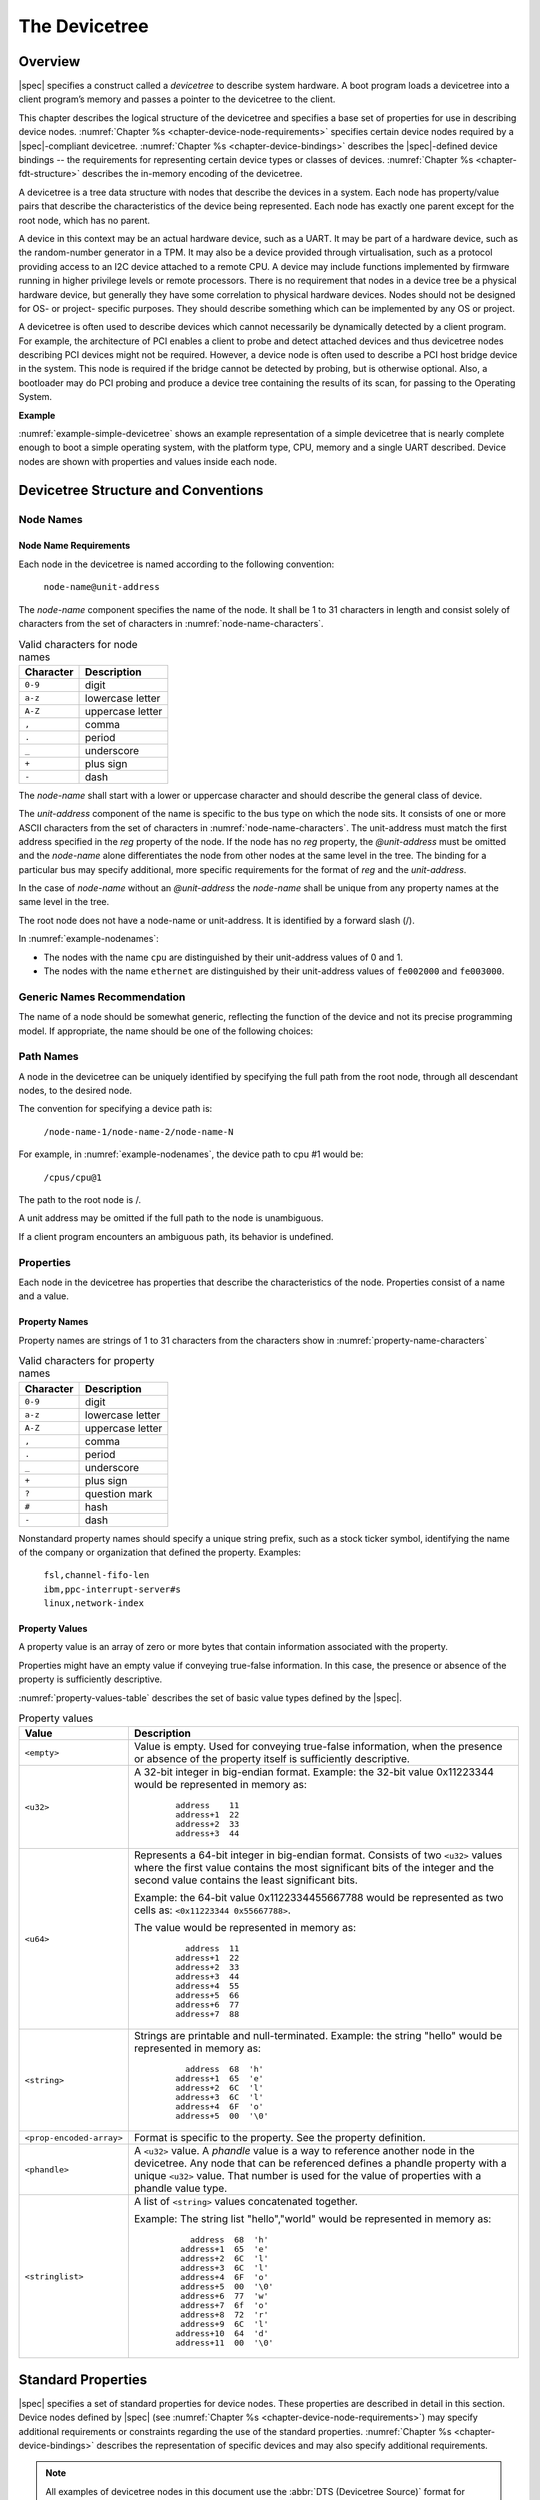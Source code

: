 .. SPDX-License-Identifier: Apache-2.0

.. _chapter-devicetree:

The Devicetree
==============

Overview
--------

|spec| specifies a construct called a *devicetree* to describe
system hardware. A boot program loads a devicetree into a client
program’s memory and passes a pointer to the devicetree to the client.

This chapter describes the logical structure of the devicetree and
specifies a base set of properties for use in describing device nodes.
:numref:`Chapter %s <chapter-device-node-requirements>` specifies certain device nodes
required by a |spec|-compliant
devicetree. :numref:`Chapter %s <chapter-device-bindings>` describes the
|spec|-defined device bindings -- the requirements for representing
certain device types or classes of devices.
:numref:`Chapter %s <chapter-fdt-structure>` describes the in-memory encoding of the devicetree.

A devicetree is a tree data structure with nodes that describe the
devices in a system. Each node has property/value pairs that describe
the characteristics of the device being represented. Each node has
exactly one parent except for the root node, which has no parent.

A device in this context may be an actual hardware device, such as a UART. It
may be part of a hardware device, such as the random-number generator in a TPM.
It may also be a device provided through virtualisation, such as a protocol
providing access to an I2C device attached to a remote CPU. A device may include
functions implemented by firmware running in higher privilege levels or remote
processors. There is no requirement that nodes in a device tree be a physical
hardware device, but generally they have some correlation to physical hardware
devices. Nodes should not be designed for OS- or project- specific purposes.
They should describe something which can be implemented by any OS or project.

A devicetree is often used to describe devices which cannot necessarily be
dynamically detected by a client program. For example, the architecture of PCI
enables a client to probe and detect attached devices and thus devicetree nodes
describing PCI devices might not be required. However, a device node is often
used to describe a PCI host bridge device in the system. This node is required if
the bridge cannot be detected by probing, but is otherwise optional. Also, a
bootloader may do PCI probing and produce a device tree containing the results
of its scan, for passing to the Operating System.

**Example**

:numref:`example-simple-devicetree` shows an example representation of a
simple devicetree that is nearly
complete enough to boot a simple operating system, with the platform
type, CPU, memory and a single UART described. Device nodes are shown
with properties and values inside each node.

.. _example-simple-devicetree:
.. digraph:: tree
   :caption: Devicetree Example

   rankdir = LR;
   ranksep = equally;
   size = "6,8"
   node [ shape="Mrecord"; width="3.5"; fontname = Courier; ];

   "/" [ label = "\N |
   model=\"fsl,mpc8572ds\"\l
   compatible=\"fsl,mpc8572ds\"\l
   #address-cells=\<1\>\l
   #size-cells=\<1\>\l"]

   "cpus" [ label="\N |
   #address-cells=\<1\>\l
   #size-cells=\<0\>\l"]

   "cpu@0" [ label="\N |
   device_type=\"cpu\"\l
   reg=\<0\>\l
   timebase-frequency=\<825000000\>\l
   clock-frequency=\<825000000\>\l"]

   "cpu@1" [ label="\N |
   device_type=\"cpu\"\l
   reg=\<1\>\l
   timebase-frequency=\<825000000\>\l
   clock-frequency=\<825000000\>\l"]

   "memory@0" [ label="\N |
   device_type=\"memory\"\l
   reg=\<0 0x20000000\>\l"]

   "uart@fe001000" [ label="\N |
   compatible=\"ns16550\"\l
   reg=\<0xfe001000 0x100\>\l"]

   "chosen" [ label="\N |
   bootargs=\"root=/dev/sda2\"\l"]

   "aliases" [ label="\N |
   serial0=\"/uart@fe001000\"\l"]

   "/":e    -> "cpus":w
   "cpus":e -> "cpu@0":w
   "cpus":e -> "cpu@1":w
   "/":e    -> "memory@0":w
   "/":e    -> "uart@fe001000":w
   "/":e    -> "chosen":w
   "/":e    -> "aliases":w

Devicetree Structure and Conventions
------------------------------------

.. _sect-node-names:

Node Names
~~~~~~~~~~

Node Name Requirements
^^^^^^^^^^^^^^^^^^^^^^

Each node in the devicetree is named according to the following
convention:

   ``node-name@unit-address``

The *node-name* component specifies the name of the node. It shall be 1
to 31 characters in length and consist solely of characters from the set
of characters in :numref:`node-name-characters`.

.. tabularcolumns:: | c p{8cm} |
.. _node-name-characters:
.. table:: Valid characters for node names

   ========= ================
   Character Description
   ========= ================
   ``0-9``   digit
   ``a-z``   lowercase letter
   ``A-Z``   uppercase letter
   ``,``     comma
   ``.``     period
   ``_``     underscore
   ``+``     plus sign
   ``-``     dash
   ========= ================

The *node-name* shall start with a lower or uppercase character and
should describe the general class of device.

The *unit-address* component of the name is specific to the bus type on
which the node sits. It consists of one or more ASCII characters from
the set of characters in :numref:`node-name-characters`. The
unit-address must match the first
address specified in the *reg* property of the node. If the node has no
*reg* property, the *@unit-address* must be omitted and the
*node-name* alone differentiates the node from other nodes at the same
level in the tree. The binding for a particular bus may specify
additional, more specific requirements for the format of *reg* and the
*unit-address*.

In the case of *node-name* without an *@unit-address* the *node-name* shall
be unique from any property names at the same level in the tree.

The root node does not have a node-name or unit-address. It is
identified by a forward slash (/).

.. _example-nodenames:
.. digraph:: tree
   :caption: Examples of Node Names

   rankdir = LR;
   ranksep = equally;
   size = "6,8"
   node [ shape="Mrecord"; width="2.5"; fontname = Courier; ];

   "/":e    -> "cpus":w
   "cpus":e -> "cpu@0":w
   "cpus":e -> "cpu@1":w
   "/":e    -> "memory@0":w
   "/":e    -> "uart@fe001000":w
   "/":e    -> "ethernet@fe002000":w
   "/":e    -> "ethernet@fe003000":w

In :numref:`example-nodenames`:

* The nodes with the name ``cpu`` are distinguished by their unit-address
  values of 0 and 1.
* The nodes with the name ``ethernet`` are distinguished by their
  unit-address values of ``fe002000`` and ``fe003000``.

Generic Names Recommendation
~~~~~~~~~~~~~~~~~~~~~~~~~~~~

The name of a node should be somewhat generic, reflecting the function
of the device and not its precise programming model. If appropriate, the
name should be one of the following choices:

.. FIXME should describe when each node name is appropriate

.. hlist::
   :columns: 3

   * adc
   * accelerometer
   * air-pollution-sensor
   * atm
   * audio-codec
   * audio-controller
   * backlight
   * bluetooth
   * bus
   * cache-controller
   * camera
   * can
   * charger
   * clock
   * clock-controller
   * co2-sensor
   * compact-flash
   * cpu
   * cpus
   * crypto
   * disk
   * display
   * dma-controller
   * dsi
   * dsp
   * eeprom
   * efuse
   * endpoint
   * ethernet
   * ethernet-phy
   * fdc
   * flash
   * gnss
   * gpio
   * gpu
   * gyrometer
   * hdmi
   * hwlock
   * i2c
   * i2c-mux
   * ide
   * interrupt-controller
   * iommu
   * isa
   * keyboard
   * key
   * keys
   * lcd-controller
   * led
   * leds
   * led-controller
   * light-sensor
   * lora
   * magnetometer
   * mailbox
   * mdio
   * memory
   * memory-controller
   * mmc
   * mmc-slot
   * mouse
   * nand-controller
   * nvram
   * oscillator
   * parallel
   * pc-card
   * pci
   * pcie
   * phy
   * pinctrl
   * pmic
   * pmu
   * port
   * ports
   * power-monitor
   * pwm
   * regulator
   * reset-controller
   * rng
   * rtc
   * sata
   * scsi
   * serial
   * sound
   * spi
   * spmi
   * sram-controller
   * ssi-controller
   * syscon
   * temperature-sensor
   * timer
   * touchscreen
   * tpm
   * ufshc
   * usb
   * usb-hub
   * usb-phy
   * vibrator
   * video-codec
   * vme
   * watchdog
   * wifi

Path Names
~~~~~~~~~~

A node in the devicetree can be uniquely identified by specifying the
full path from the root node, through all descendant nodes, to the
desired node.

The convention for specifying a device path is:

    ``/node-name-1/node-name-2/node-name-N``

For example, in :numref:`example-nodenames`, the device path to cpu #1 would be:

    ``/cpus/cpu@1``

The path to the root node is /.

A unit address may be omitted if the full path to the node is
unambiguous.

If a client program encounters an ambiguous path, its behavior is
undefined.

Properties
~~~~~~~~~~

Each node in the devicetree has properties that describe the
characteristics of the node. Properties consist of a name and a value.

Property Names
^^^^^^^^^^^^^^

Property names are strings of 1 to 31 characters from the characters show in
:numref:`property-name-characters`

.. tabularcolumns:: | c p{8cm} |
.. _property-name-characters:
.. table:: Valid characters for property names

   ========= ================
   Character Description
   ========= ================
   ``0-9``   digit
   ``a-z``   lowercase letter
   ``A-Z``   uppercase letter
   ``,``     comma
   ``.``     period
   ``_``     underscore
   ``+``     plus sign
   ``?``     question mark
   ``#``     hash
   ``-``     dash
   ========= ================

Nonstandard property names should specify a unique string prefix, such
as a stock ticker symbol, identifying the name of the company or
organization that defined the property. Examples:

   | ``fsl,channel-fifo-len``
   | ``ibm,ppc-interrupt-server#s``
   | ``linux,network-index``

.. _sect-property-values:

Property Values
^^^^^^^^^^^^^^^

A property value is an array of zero or more bytes that contain
information associated with the property.

Properties might have an empty value if conveying true-false
information. In this case, the presence or absence of the property is
sufficiently descriptive.

:numref:`property-values-table` describes the set of basic value types defined by the |spec|.

.. tabularcolumns:: | p{4cm} p{12cm} |
.. _property-values-table:
.. table:: Property values
   :class: longtable

   ======================== ==================================================================
   Value                    Description
   ======================== ==================================================================
   ``<empty>``              Value is empty. Used for conveying true-false information, when
                            the presence or absence of the property itself is sufficiently
                            descriptive.
   ``<u32>``                A 32-bit integer in big-endian format. Example: the 32-bit value
                            0x11223344 would be represented in memory as:

                               ::

                                  address    11
                                  address+1  22
                                  address+2  33
                                  address+3  44
   ``<u64>``                Represents a 64-bit integer in big-endian format. Consists of
                            two ``<u32>`` values where the first value contains the most
                            significant bits of the integer and the second value contains
                            the least significant bits.

                            Example: the 64-bit value 0x1122334455667788 would be
                            represented as two cells as: ``<0x11223344 0x55667788>``.

                            The value would be represented in memory as:

                               ::

                                    address  11
                                  address+1  22
                                  address+2  33
                                  address+3  44
                                  address+4  55
                                  address+5  66
                                  address+6  77
                                  address+7  88
   ``<string>``             Strings are printable and null-terminated. Example: the string
                            "hello" would be represented in memory as:

                               ::

                                    address  68  'h'
                                  address+1  65  'e'
                                  address+2  6C  'l'
                                  address+3  6C  'l'
                                  address+4  6F  'o'
                                  address+5  00  '\0'
   ``<prop-encoded-array>`` Format is specific to the property. See the property definition.
   ``<phandle>``            A ``<u32>`` value. A *phandle* value is a way to reference another
                            node in the devicetree. Any node that can be referenced defines
                            a phandle property with a unique ``<u32>`` value. That number
                            is used for the value of properties with a phandle value
                            type.
   ``<stringlist>``         A list of ``<string>`` values concatenated together.

                            Example: The string list "hello","world" would be represented in
                            memory as:

                               ::

                                      address  68  'h'
                                    address+1  65  'e'
                                    address+2  6C  'l'
                                    address+3  6C  'l'
                                    address+4  6F  'o'
                                    address+5  00  '\0'
                                    address+6  77  'w'
                                    address+7  6f  'o'
                                    address+8  72  'r'
                                    address+9  6C  'l'
                                   address+10  64  'd'
                                   address+11  00  '\0'
   ======================== ==================================================================

.. _sect-standard-properties:

Standard Properties
-------------------

|spec| specifies a set of standard properties for device nodes. These
properties are described in detail in this section.
Device nodes defined by |spec|
(see :numref:`Chapter %s <chapter-device-node-requirements>`) may specify
additional requirements or constraints regarding the use of the standard
properties.
:numref:`Chapter %s <chapter-device-bindings>` describes the representation
of specific devices and may also specify additional requirements.

.. note:: All examples of devicetree nodes in this document use the
   :abbr:`DTS (Devicetree Source)` format for specifying nodes and properties.


.. _sect-standard-properties-compatible:

compatible
~~~~~~~~~~

Property name: ``compatible``

Value type: ``<stringlist>``

Description:

   The *compatible* property value consists of one or more strings that
   define the specific programming model for the device. This list of
   strings should be used by a client program for device driver selection.
   The property value consists of a concatenated list of null terminated
   strings, from most specific to most general. They allow a device to
   express its compatibility with a family of similar devices, potentially
   allowing a single device driver to match against several devices.

   The recommended format is ``"manufacturer,model"``, where
   ``manufacturer`` is a string describing the name of the manufacturer
   (such as a stock ticker symbol), and ``model`` specifies the model
   number.

   The compatible string should consist only of lowercase letters, digits and
   dashes, and should start with a letter. A single comma is typically only
   used following a vendor prefix. Underscores should not be used.

Example:

   ``compatible = "fsl,mpc8641", "ns16550";``

   In this example, an operating system would first try to locate a device
   driver that supported fsl,mpc8641. If a driver was not found, it
   would then try to locate a driver that supported the more general
   ns16550 device type.

model
~~~~~

Property name: ``model``

Value type: ``<string>``

Description:

   The model property value is a ``<string>`` that specifies the manufacturer’s
   model number of the device.

   The recommended format is: ``"manufacturer,model"``, where
   ``manufacturer`` is a string describing the name of the manufacturer
   (such as a stock ticker symbol), and model specifies the model number.

Example:

   ``model = "fsl,MPC8349EMITX";``

.. _sect-standard-properties-phandle:

phandle
~~~~~~~

Property name: ``phandle``

Value type: ``<u32>``

Description:

   The *phandle* property specifies a numerical identifier for a node that
   is unique within the devicetree. The *phandle* property value is used
   by other nodes that need to refer to the node associated with the
   property.

Example:

   See the following devicetree excerpt:

   .. code-block:: dts

      pic@10000000 {
         phandle = <1>;
         interrupt-controller;
         reg = <0x10000000 0x100>;
      };

   A *phandle* value of 1 is defined. Another device node could reference
   the pic node with a phandle value of 1:

   .. code-block:: dts

      another-device-node {
        interrupt-parent = <1>;
      };

.. note:: Older versions of devicetrees may be encountered that contain a
   deprecated form of this property called ``linux,phandle``. For
   compatibility, a client program might want to support ``linux,phandle``
   if a ``phandle`` property is not present. The meaning and use of the two
   properties is identical.

.. note:: Most devicetrees in :abbr:`DTS (Device Tree Syntax)` (see Appendix A) will not
   contain explicit phandle properties. The DTC tool automatically inserts
   the ``phandle`` properties when the DTS is compiled into the binary DTB
   format.

status
~~~~~~

Property name: ``status``

Value type: ``<string>``

Description:

   The ``status`` property indicates the operational status of a device.  The
   lack of a ``status`` property should be treated as if the property existed
   with the value of ``"okay"``.
   Valid values are listed and defined in :numref:`table-prop-status-values`.

.. tabularcolumns:: | l J |
.. _table-prop-status-values:
.. table:: Values for status property

   ============== ==============================================================
   Value          Description
   ============== ==============================================================
   ``"okay"``     Indicates the device is operational.
   -------------- --------------------------------------------------------------
   ``"disabled"`` Indicates that the device is not presently operational, but it
                  might become operational in the future (for example, something
                  is not plugged in, or switched off).

                  Refer to the device binding for details on what disabled means
                  for a given device.
   -------------- --------------------------------------------------------------
   ``"reserved"`` Indicates that the device is operational, but should not be
                  used. Typically this is used for devices that are controlled
                  by another software component, such as platform firmware.
   -------------- --------------------------------------------------------------
   ``"fail"``     Indicates that the device is not operational. A serious error
                  was detected in the device, and it is unlikely to become
                  operational without repair.
   -------------- --------------------------------------------------------------
   ``"fail-sss"`` Indicates that the device is not operational. A serious error
                  was detected in the device and it is unlikely to become
                  operational without repair. The *sss* portion of the value is
                  specific to the device and indicates the error condition
                  detected.
   ============== ==============================================================

#address-cells and #size-cells
~~~~~~~~~~~~~~~~~~~~~~~~~~~~~~

Property name: ``#address-cells``, ``#size-cells``

Value type: ``<u32>``

Description:

   The *#address-cells* and *#size-cells* properties may be used in any
   device node that has children in the devicetree hierarchy and describes
   how child device nodes should be addressed. The *#address-cells*
   property defines the number of ``<u32>`` cells used to encode the address
   field in a child node's *reg* property. The *#size-cells* property
   defines the number of ``<u32>`` cells used to encode the size field in a
   child node’s *reg* property.

   The *#address-cells* and *#size-cells* properties are not inherited from
   ancestors in the devicetree. They shall be explicitly defined.

   A |spec|-compliant boot program shall supply *#address-cells* and
   *#size-cells* on all nodes that have children.

   If missing, a client program should assume a default value of 2 for
   *#address-cells*, and a value of 1 for *#size-cells*.

Example:

   See the following devicetree excerpt:

   .. code-block:: dts

      soc {
         #address-cells = <1>;
         #size-cells = <1>;

         serial@4600 {
            compatible = "ns16550";
            reg = <0x4600 0x100>;
            clock-frequency = <0>;
            interrupts = <0xA 0x8>;
            interrupt-parent = <&ipic>;
         };
      };

   In this example, the *#address-cells* and *#size-cells* properties of the ``soc`` node
   are both set to 1. This setting specifies that one cell is required to
   represent an address and one cell is required to represent the size of
   nodes that are children of this node.

   The serial device *reg* property necessarily follows this specification
   set in the parent (``soc``) node—the address is represented by a single cell
   (0x4600), and the size is represented by a single cell (0x100).

reg
~~~

Property name: ``reg``

Property value: ``<prop-encoded-array>`` encoded as an arbitrary number of (*address*, *length*) pairs.

Description:

   The *reg* property describes the address of the device’s resources
   within the address space defined by its parent bus. Most commonly this
   means the offsets and lengths of memory-mapped IO register blocks, but
   may have a different meaning on some bus types. Addresses in the address
   space defined by the root node are CPU real addresses.

   The value is a *<prop-encoded-array>*, composed of an arbitrary number
   of pairs of address and length, *<address length>*. The number of
   *<u32>* cells required to specify the address and length are
   bus-specific and are specified by the *#address-cells* and *#size-cells*
   properties in the parent of the device node. If the parent node
   specifies a value of 0 for *#size-cells*, the length field in the value
   of *reg* shall be omitted.

Example:

   Suppose a device within a system-on-a-chip had two blocks of registers, a
   32-byte block at offset 0x3000 in the SOC and a 256-byte block at offset
   0xFE00. The *reg* property would be encoded as follows (assuming
   *#address-cells* and *#size-cells* values of 1):

      ``reg = <0x3000 0x20 0xFE00 0x100>;``

.. _sect-standard-properties-virtual-reg:

virtual-reg
~~~~~~~~~~~

Property name: ``virtual-reg``

Value type: ``<u32>``

Description:

   The *virtual-reg* property specifies an effective address that maps to
   the first physical address specified in the *reg* property of the device
   node. This property enables boot programs to provide client programs
   with virtual-to-physical mappings that have been set up.

.. _sect-standard-properties-ranges:

ranges
~~~~~~

Property name: ``ranges``

Value type: ``<empty>`` or ``<prop-encoded-array>`` encoded as an arbitrary number of
(*child-bus-address*, *parent-bus-address*, *length*) triplets.

Description:

   The *ranges* property provides a means of defining a mapping or
   translation between the address space of the bus (the child address
   space) and the address space of the bus node’s parent (the parent
   address space).

   The format of the value of the *ranges* property is an arbitrary number
   of triplets of (*child-bus-address*, *parent-bus-address*, *length*)

   * The *child-bus-address* is a physical address within the child bus'
     address space. The number of cells to represent the address is bus
     dependent and can be determined from the *#address-cells* of this node
     (the node in which the *ranges* property appears).
   * The *parent-bus-address* is a physical address within the parent bus'
     address space. The number of cells to represent the parent address is
     bus dependent and can be determined from the *#address-cells* property
     of the node that defines the parent’s address space.
   * The *length* specifies the size of the range in the child’s address space. The number
     of cells to represent the size can be determined from the *#size-cells*
     of this node (the node in which the *ranges* property appears).

   If the property is defined with an ``<empty>`` value, it specifies that the
   parent and child address space is identical, and no address translation
   is required.

   If the property is not present in a bus node, it is assumed that no
   mapping exists between children of the node and the parent address
   space.

Address Translation Example:

   .. code-block:: dts

       soc {
          compatible = "simple-bus";
          #address-cells = <1>;
          #size-cells = <1>;
          ranges = <0x0 0xe0000000 0x00100000>;

          serial@4600 {
             device_type = "serial";
             compatible = "ns16550";
             reg = <0x4600 0x100>;
             clock-frequency = <0>;
             interrupts = <0xA 0x8>;
             interrupt-parent = <&ipic>;
          };
       };

   The ``soc`` node specifies a *ranges* property of

      ``<0x0 0xe0000000 0x00100000>;``

   This property value specifies that for a 1024 KB range of address space,
   a child node addressed at physical 0x0 maps to a parent address of
   physical 0xe0000000. With this mapping, the ``serial`` device node can
   be addressed by a load or store at address 0xe0004600, an offset of
   0x4600 (specified in *reg*) plus the 0xe0000000 mapping specified in
   *ranges*.

dma-ranges
~~~~~~~~~~

Property name: ``dma-ranges``

Value type: ``<empty>`` or ``<prop-encoded-array>`` encoded as an arbitrary number of
(*child-bus-address*, *parent-bus-address*, *length*) triplets.

Description:

   The *dma-ranges* property is used to describe the direct memory access
   (DMA) structure of a memory-mapped bus whose devicetree parent can be
   accessed from DMA operations originating from the bus. It provides a
   means of defining a mapping or translation between the physical address
   space of the bus and the physical address space of the parent of the
   bus.

   The format of the value of the *dma-ranges* property is an arbitrary
   number of triplets of (*child-bus-address*, *parent-bus-address*,
   *length*). Each triplet specified describes a contiguous DMA address
   range.

   * The *child-bus-address* is a physical address within the child bus'
     address space. The number of cells to represent the address depends
     on the bus and can be determined from the *#address-cells* of this
     node (the node in which the *dma-ranges* property appears).
   * The *parent-bus-address* is a physical address within the parent bus'
     address space. The number of cells to represent the parent address is
     bus dependent and can be determined from the *#address-cells*
     property of the node that defines the parent’s address space.
   * The *length* specifies the size of the range in the child’s address
     space. The number of cells to represent the size can be determined
     from the *#size-cells* of this node (the node in which the dma-ranges
     property appears).

dma-coherent
~~~~~~~~~~~~

Property name: ``dma-coherent``

Value type: ``<empty>``

Description:
   For architectures which are by default non-coherent for I/O, the
   *dma-coherent* property is used to indicate a device is capable of
   coherent DMA operations. Some architectures have coherent DMA by default
   and this property is not applicable.

dma-noncoherent
~~~~~~~~~~~~

Property name: ``dma-noncoherent``

Value type: ``<empty>``

Description:
   For architectures which are by default coherent for I/O, the
   *dma-noncoherent* property is used to indicate a device is not capable of
   coherent DMA operations. Some architectures have non-coherent DMA by
   default and this property is not applicable.

name (deprecated)
~~~~~~~~~~~~~~~~~

Property name: ``name``

Value type: ``<string>``

Description:

   The *name* property is a string specifying the name of the node. This
   property is deprecated, and its use is not recommended. However, it
   might be used in older non-|spec|-compliant devicetrees. Operating
   system should determine a node’s name based on the *node-name* component of
   the node name (see :numref:`sect-node-names`).

device_type (deprecated)
~~~~~~~~~~~~~~~~~~~~~~~~

Property name: ``device_type``

Value type: ``<string>``

Description:

   The *device\_type* property was used in IEEE 1275 to describe the
   device’s FCode programming model. Because |spec| does not have FCode, new
   use of the property is deprecated, and it should be included only on ``cpu``
   and ``memory`` nodes for compatibility with IEEE 1275–derived devicetrees.

.. _sect-interrupts:

Interrupts and Interrupt Mapping
--------------------------------

|spec| adopts the interrupt tree model of representing interrupts
specified in *Open Firmware Recommended Practice: Interrupt Mapping,
Version 0.9* [b7]_. Within the devicetree a logical interrupt tree exists
that represents the hierarchy and routing of interrupts in the platform
hardware. While generically referred to as an interrupt tree it is more
technically a directed acyclic graph.

The physical wiring of an interrupt source to an interrupt controller is
represented in the devicetree with the *interrupt-parent* property.
Nodes that represent interrupt-generating devices contain an
*interrupt-parent* property which has a *phandle* value that points to
the device to which the device’s interrupts are routed, typically an
interrupt controller. If an interrupt-generating device does not have an
*interrupt-parent* property, its interrupt parent is assumed to be its
devicetree parent.

Each interrupt generating device contains an *interrupts* property with
a value describing one or more interrupt sources for that device. Each
source is represented with information called an *interrupt specifier*.
The format and meaning of an *interrupt specifier* is interrupt domain
specific, i.e., it is dependent on properties on the node at the root of
its interrupt domain. The *#interrupt-cells* property is used by the
root of an interrupt domain to define the number of ``<u32>`` values
needed to encode an interrupt specifier. For example, for an Open PIC
interrupt controller, an interrupt-specifer takes two 32-bit values and
consists of an interrupt number and level/sense information for the
interrupt.

An interrupt domain is the context in which an interrupt specifier is
interpreted. The root of the domain is either (1) an interrupt
controller or (2) an interrupt nexus.

#. An *interrupt controller* is a physical device and will need a driver
   to handle interrupts routed through it. It may also cascade into
   another interrupt domain. An interrupt controller is specified by the
   presence of an *interrupt-controller* property on that node in the
   devicetree.

#. An *interrupt nexus* defines a translation between one interrupt
   domain and another. The translation is based on both domain-specific
   and bus-specific information. This translation between domains is
   performed with the *interrupt-map* property. For example, a PCI
   controller device node could be an interrupt nexus that defines a
   translation from the PCI interrupt namespace (INTA, INTB, etc.) to an
   interrupt controller with Interrupt Request (IRQ) numbers.

The root of the interrupt tree is determined when traversal of the
interrupt tree reaches an interrupt controller node without an
*interrupts* property and thus no explicit interrupt parent.

See :numref:`example-interrupt-tree` for an example of a graphical
representation of a devicetree with interrupt parent relationships shown. It
shows both the natural structure of the devicetree as well as where each node
sits in the logical interrupt tree.

.. _example-interrupt-tree:
.. digraph:: tree
   :caption: Example of the interrupt tree

   rankdir = LR
   ranksep = "1.5"
   size = "6,8"
   edge [ dir="none" ]
   node [ shape="Mrecord" width="2.5" ]

   subgraph cluster_devices {
      label = "Devicetree"
      graph [ style = dotted ]
      "soc" [ ]
      "device1" [ label = "device1 | interrupt-parent=\<&open-pic\>" ]
      "device2" [ label = "device2 | interrupt-parent=\<&gpioctrl\>" ]
      "pci-host" [ label = "pci-host | interrupt-parent=\<&open-pic\>" ]
      "slot0" [ label = "slot0 | interrupt-parent=\<&pci-host\>" ]
      "slot1" [ label = "slot1 | interrupt-parent=\<&pci-host\>" ]
      "simple-bus" [ label = "simple-bus" ]
      "gpioctrl" [ label = "gpioctrl | interrupt-parent=\<&open-pic\>" ]
      "device3" [ label = "device3 | interrupt-parent=\<&gpioctrl\>" ]

      edge [dir=back color=blue]
      "soc":e -> "device1":w
      "soc":e -> "device2":w
      "soc":e -> "open-pic":w
      "soc":e -> "pci-host":w
      "soc":e -> "simple-bus":w
      "pci-host":e -> "slot0":w
      "pci-host":e -> "slot1":w
      "simple-bus":e -> "gpioctrl":w
      "simple-bus":e -> "device3":w
   }

   subgraph cluster_interrupts {
      label = "Interrupt tree"
      graph [ style = dotted ]

      "i-open-pic" [ label = "open-pic | Root of Interrupt tree" ]
      "i-pci-host" [ label = "pci-host | Nexus Node" ]
      "i-gpioctrl" [ label = "gpioctrl | Nexus Node" ]
      "i-device1" [ label = "device1" ]
      "i-device2" [ label = "device2" ]
      "i-device3" [ label = "device3" ]
      "i-slot0" [ label = "slot0" ]
      "i-slot1" [ label = "slot1" ]

      edge [dir=back color=green]
      "i-open-pic":e -> "i-device1":w
      "i-open-pic":e -> "i-pci-host":w
      "i-open-pic":e -> "i-gpioctrl":w
      "i-pci-host":e -> "i-slot0":w
      "i-pci-host":e -> "i-slot1":w
      "i-gpioctrl":e -> "i-device2":w
      "i-gpioctrl":e -> "i-device3":w
   }

   subgraph {
      edge [color=red, style=dotted, constraint=false]
      "open-pic" -> "i-open-pic"
      "gpioctrl":w -> "i-gpioctrl"
      "pci-host" -> "i-pci-host"
      "slot0":e -> "i-slot0":e
      "slot1":e -> "i-slot1":e
      "device2":e -> "i-device2":w
      "device3":e -> "i-device3":e
   }

In the example shown in :numref:`example-interrupt-tree`:

* The ``open-pic`` interrupt controller is the root of the interrupt tree.
* The interrupt tree root has three children—devices that route their
  interrupts directly to the ``open-pic``

  * device1
  * PCI host controller
  * GPIO Controller

* Three interrupt domains exist; one rooted at the ``open-pic`` node,
  one at the ``PCI host bridge`` node, and one at the
  ``GPIO Controller`` node.
* There are two nexus nodes; one at the ``PCI host bridge`` and one at
  the ``GPIO controller``.

Properties for Interrupt Generating Devices
~~~~~~~~~~~~~~~~~~~~~~~~~~~~~~~~~~~~~~~~~~~

interrupts
^^^^^^^^^^

Property: ``interrupts``

Value type: ``<prop-encoded-array>`` encoded as arbitrary number of
interrupt specifiers

Description:

   The *interrupts* property of a device node defines the interrupt or
   interrupts that are generated by the device. The value of the
   *interrupts* property consists of an arbitrary number of interrupt
   specifiers. The format of an interrupt specifier is defined by the
   binding of the interrupt domain root.

   *interrupts* is overridden by the *interrupts-extended*
   property and normally only one or the other should be used.

Example:

   A common definition of an interrupt specifier in an open PIC–compatible
   interrupt domain consists of two cells; an interrupt number and
   level/sense information. See the following example, which defines a
   single interrupt specifier, with an interrupt number of 0xA and
   level/sense encoding of 8.

      ``interrupts = <0xA 8>;``

interrupt-parent
^^^^^^^^^^^^^^^^

Property: ``interrupt-parent``

Value type: ``<phandle>``

Description:

   Because the hierarchy of the nodes in the interrupt tree might not match
   the devicetree, the *interrupt-parent* property is available to make
   the definition of an interrupt parent explicit. The value is the phandle
   to the interrupt parent. If this property is missing from a device, its
   interrupt parent is assumed to be its devicetree parent.

interrupts-extended
^^^^^^^^^^^^^^^^^^^

Property: ``interrupts-extended``

Value type: ``<phandle> <prop-encoded-array>``

Description:

   The *interrupts-extended* property lists the interrupt(s) generated by a
   device.
   *interrupts-extended* should be used instead of *interrupts* when a device
   is connected to multiple interrupt controllers as it encodes a parent phandle
   with each interrupt specifier.

Example:

   This example shows how a device with two interrupt outputs connected to two
   separate interrupt controllers would describe the connection using an
   *interrupts-extended* property.
   ``pic`` is an interrupt controller with an *#interrupt-cells* specifier
   of 2, while ``gic`` is an interrupt controller with an *#interrupts-cells*
   specifier of 1.

      ``interrupts-extended = <&pic 0xA 8>, <&gic 0xda>;``


The *interrupts* and *interrupts-extended* properties are mutually exclusive.
A device node should use one or the other, but not both.
Using both is only permissible when required for compatibility with software
that does not understand *interrupts-extended*.
If both *interrupts-extended* and *interrupts* are present then
*interrupts-extended* takes precedence.

Properties for Interrupt Controllers
~~~~~~~~~~~~~~~~~~~~~~~~~~~~~~~~~~~~

#interrupt-cells
^^^^^^^^^^^^^^^^

Property: ``#interrupt-cells``

Value type: ``<u32>``

Description:

   The *#interrupt-cells* property defines the number of cells required to
   encode an interrupt specifier for an interrupt domain.

interrupt-controller
^^^^^^^^^^^^^^^^^^^^

Property: ``interrupt-controller``

Value type: ``<empty>``

Description:

   The presence of an *interrupt-controller* property defines a node as an
   interrupt controller node.

Interrupt Nexus Properties
~~~~~~~~~~~~~~~~~~~~~~~~~~

An interrupt nexus node shall have an *#interrupt-cells* property.

interrupt-map
^^^^^^^^^^^^^

Property: ``interrupt-map``

Value type: ``<prop-encoded-array>`` encoded as an arbitrary number of
interrupt mapping entries.

Description:

   An *interrupt-map* is a property on a nexus node that bridges one
   interrupt domain with a set of parent interrupt domains and specifies
   how interrupt specifiers in the child domain are mapped to their
   respective parent domains.

   The interrupt map is a table where each row is a mapping entry
   consisting of five components: *child unit address*, *child interrupt
   specifier*, *interrupt-parent*, *parent unit address*, *parent interrupt
   specifier*.

   child unit address
       The unit address of the child node being mapped. The number of
       32-bit cells required to specify this is described by the
       *#address-cells* property of the bus node on which the child is
       located.

   child interrupt specifier
       The interrupt specifier of the child node being mapped. The number
       of 32-bit cells required to specify this component is described by
       the *#interrupt-cells* property of this node—the nexus node
       containing the *interrupt-map* property.

   interrupt-parent
       A single *<phandle>* value that points to the interrupt parent to
       which the child domain is being mapped.

   parent unit address
       The unit address in the domain of the interrupt parent. The number
       of 32-bit cells required to specify this address is described by the
       *#address-cells* property of the node pointed to by the
       interrupt-parent field.

   parent interrupt specifier
       The interrupt specifier in the parent domain. The number of 32-bit
       cells required to specify this component is described by the
       *#interrupt-cells* property of the node pointed to by the
       interrupt-parent field.

   Lookups are performed on the interrupt mapping table by matching a
   unit-address/interrupt specifier pair against the child components in
   the interrupt-map. Because some fields in the unit interrupt specifier
   may not be relevant, a mask is applied before the lookup is done. This
   mask is defined in the *interrupt-map-mask* property
   (see :numref:`sect-interrupt-map-mask`).

   .. note:: Both the child node and the interrupt parent node are required to
      have *#address-cells* and *#interrupt-cells* properties defined. If a
      unit address component is not required, *#address-cells* shall be
      explicitly defined to be zero.

.. _sect-interrupt-map-mask:

interrupt-map-mask
^^^^^^^^^^^^^^^^^^

Property: ``interrupt-map-mask``

Value type: ``<prop-encoded-array>`` encoded as a bit mask

Description:

   An *interrupt-map-mask* property is specified for a nexus node in the
   interrupt tree. This property specifies a mask that is ANDed with the
   incoming unit interrupt specifier being looked up in the table specified
   in the *interrupt-map* property.

#interrupt-cells
^^^^^^^^^^^^^^^^

Property: ``#interrupt-cells``

Value type: ``<u32>``

Description:

   The *#interrupt-cells* property defines the number of cells required to
   encode an interrupt specifier for an interrupt domain.

Interrupt Mapping Example
~~~~~~~~~~~~~~~~~~~~~~~~~

The following shows the representation of a fragment of a devicetree with
a PCI bus controller and a sample interrupt map for describing the
interrupt routing for two PCI slots (IDSEL 0x11,0x12). The INTA, INTB,
INTC, and INTD pins for slots 1 and 2 are wired to the Open PIC
interrupt controller.

.. _example-interrupt-mapping:

.. code-block:: dts

   soc {
      compatible = "simple-bus";
      #address-cells = <1>;
      #size-cells = <1>;

      open-pic {
         clock-frequency = <0>;
         interrupt-controller;
         #address-cells = <0>;
         #interrupt-cells = <2>;
      };

      pci {
         #interrupt-cells = <1>;
         #size-cells = <2>;
         #address-cells = <3>;
         interrupt-map-mask = <0xf800 0 0 7>;
         interrupt-map = <
            /* IDSEL 0x11 - PCI slot 1 */
            0x8800 0 0 1 &open-pic 2 1 /* INTA */
            0x8800 0 0 2 &open-pic 3 1 /* INTB */
            0x8800 0 0 3 &open-pic 4 1 /* INTC */
            0x8800 0 0 4 &open-pic 1 1 /* INTD */
            /* IDSEL 0x12 - PCI slot 2 */
            0x9000 0 0 1 &open-pic 3 1 /* INTA */
            0x9000 0 0 2 &open-pic 4 1 /* INTB */
            0x9000 0 0 3 &open-pic 1 1 /* INTC */
            0x9000 0 0 4 &open-pic 2 1 /* INTD */
         >;
      };
   };

One Open PIC interrupt controller is represented and is identified as an
interrupt controller with an *interrupt-controller* property.

Each row in the interrupt-map table consists of five parts: a child unit
address and interrupt specifier, which is mapped to an *interrupt-parent*
node with a specified parent unit address and interrupt specifier.

* For example, the first row of the interrupt-map table specifies the
  mapping for INTA of slot 1. The components of that row are shown here

  | child unit address: ``0x8800 0 0``
  | child interrupt specifier: ``1``
  | interrupt parent: ``&open-pic``
  | parent unit address: (empty because ``#address-cells = <0>`` in the
    open-pic node)
  | parent interrupt specifier: ``2 1``

  * The child unit address is ``<0x8800 0 0>``. This value is encoded
    with three 32-bit cells, which is determined by the value of the
    *#address-cells* property (value of 3) of the PCI controller. The
    three cells represent the PCI address as described by the binding for
    the PCI bus.

    * The encoding includes the bus number (0x0 << 16), device number
      (0x11 << 11), and function number (0x0 << 8).

  * The child interrupt specifier is ``<1>``, which specifies INTA as
    described by the PCI binding. This takes one 32-bit cell as specified
    by the *#interrupt-cells* property (value of 1) of the PCI
    controller, which is the child interrupt domain.

  * The interrupt parent is specified by a phandle which points to the
    interrupt parent of the slot, the Open PIC interrupt controller.

  * The parent has no unit address because the parent interrupt domain
    (the open-pic node) has an *#address-cells* value of ``<0>``.

  * The parent interrupt specifier is ``<2 1>``. The number of cells to
    represent the interrupt specifier (two cells) is determined by the
    *#interrupt-cells* property on the interrupt parent, the open-pic
    node.

    * The value ``<2 1>`` is a value specified by the device binding for
      the Open PIC interrupt controller
      (see :numref:`sect-bindings-simple-bus`).
      The value ``<2>`` specifies the
      physical interrupt source number on the interrupt controller to
      which INTA is wired. The value ``<1>`` specifies the level/sense
      encoding.

In this example, the interrupt-map-mask property has a value of ``<0xf800
0 0 7>``. This mask is applied to a child unit interrupt specifier before
performing a lookup in the *interrupt-map* table.

To perform a lookup of the open-pic interrupt source number for INTB for
IDSEL 0x12 (slot 2), function 0x3, the following steps would be
performed:

*  The child unit address and interrupt specifier form the value
   ``<0x9300 0 0 2>``.

   *  The encoding of the address includes the bus number (0x0 << 16),
      device number (0x12 << 11), and function number (0x3 << 8).

   *  The interrupt specifier is 2, which is the encoding for INTB as
      per the PCI binding.

*  The interrupt-map-mask value ``<0xf800 0 0 7>`` is applied, giving a
   result of ``<0x9000 0 0 2>``.

*  That result is looked up in the *interrupt-map* table, which maps to
   the parent interrupt specifier ``<4 1>``.

.. _sect-nexus:

Nexus Nodes and Specifier Mapping
---------------------------------

Nexus Node Properties
~~~~~~~~~~~~~~~~~~~~~

A nexus node shall have a *#<specifier>-cells* property, where <specifier> is
some specifier space such as 'gpio', 'clock', 'reset', etc.

<specifier>-map
^^^^^^^^^^^^^^^

Property: ``<specifier>-map``

Value type: ``<prop-encoded-array>`` encoded as an arbitrary number of
specifier mapping entries.

Description:

   A *<specifier>-map* is a property in a nexus node that bridges one
   specifier domain with a set of parent specifier domains and describes
   how specifiers in the child domain are mapped to their respective parent
   domains.

   The map is a table where each row is a mapping entry
   consisting of three components: *child specifier*, *specifier parent*, and
   *parent specifier*.

   child specifier
       The specifier of the child node being mapped. The number
       of 32-bit cells required to specify this component is described by
       the *#<specifier>-cells* property of this node—the nexus node
       containing the *<specifier>-map* property.

   specifier parent
       A single *<phandle>* value that points to the specifier parent to
       which the child domain is being mapped.

   parent specifier
       The specifier in the parent domain. The number of 32-bit
       cells required to specify this component is described by the
       *#<specifier>-cells* property of the specifier parent node.

   Lookups are performed on the mapping table by matching a specifier against
   the child specifier in the map. Because some fields in the specifier may
   not be relevant or need to be modified, a mask is applied before the lookup
   is done. This mask is defined in the *<specifier>-map-mask* property
   (see :numref:`sect-specifier-map-mask`).

   Similarly, when the specifier is mapped, some fields in the unit specifier
   may need to be kept unmodified and passed through from the child node to the
   parent node. In this case, a *<specifier>-map-pass-thru* property
   (see :numref:`sect-specifier-map-pass-thru`) may be specified to apply
   a mask to the child specifier and copy any bits that match to the parent
   unit specifier.

.. _sect-specifier-map-mask:

<specifier>-map-mask
^^^^^^^^^^^^^^^^^^^^

Property: ``<specifier>-map-mask``

Value type: ``<prop-encoded-array>`` encoded as a bit mask

Description:

   A *<specifier>-map-mask* property may be specified for a nexus node.
   This property specifies a mask that is ANDed with the child unit
   specifier being looked up in the table specified in the *<specifier>-map*
   property. If this property is not specified, the mask is assumed to be
   a mask with all bits set.

.. _sect-specifier-map-pass-thru:

<specifier>-map-pass-thru
^^^^^^^^^^^^^^^^^^^^^^^^^

Property: ``<specifier>-map-pass-thru``

Value type: ``<prop-encoded-array>`` encoded as a bit mask

Description:

   A *<specifier>-map-pass-thru* property may be specified for a nexus node.
   This property specifies a mask that is applied to the child unit
   specifier being looked up in the table specified in the *<specifier>-map*
   property. Any matching bits in the child unit specifier are copied over
   to the parent specifier. If this property is not specified, the mask is
   assumed to be a mask with no bits set.

#<specifier>-cells
^^^^^^^^^^^^^^^^^^

Property: ``#<specifier>-cells``

Value type: ``<u32>``

Description:

   The *#<specifier>-cells* property defines the number of cells required to
   encode a specifier for a domain.

Specifier Mapping Example
~~~~~~~~~~~~~~~~~~~~~~~~~

The following shows the representation of a fragment of a devicetree with
two GPIO controllers and a sample specifier map for describing the
GPIO routing of a few gpios on both of the controllers through a connector
on a board to a device. The expansion device node is on one side of the
connector node and the SoC with the two GPIO controllers is on the other
side of the connector.

.. _example-specifier-mapping:

.. code-block:: dts

        soc {
                soc_gpio1: gpio-controller1 {
                        #gpio-cells = <2>;
                };

                soc_gpio2: gpio-controller2 {
                        #gpio-cells = <2>;
                };
        };

        connector: connector {
                #gpio-cells = <2>;
                gpio-map = <0 0 &soc_gpio1 1 0>,
                           <1 0 &soc_gpio2 4 0>,
                           <2 0 &soc_gpio1 3 0>,
                           <3 0 &soc_gpio2 2 0>;
                gpio-map-mask = <0xf 0x0>;
                gpio-map-pass-thru = <0x0 0x1>;
        };

        expansion_device {
                reset-gpios = <&connector 2 GPIO_ACTIVE_LOW>;
        };


Each row in the gpio-map table consists of three parts: a child unit
specifier, which is mapped to a *gpio-controller*
node with a parent specifier.

* For example, the first row of the specifier-map table specifies the
  mapping for GPIO 0 of the connector. The components of that row are shown
  here

  | child specifier: ``0 0``
  | specifier parent: ``&soc_gpio1``
  | parent specifier: ``1 0``

  * The child specifier is ``<0 0>``, which specifies GPIO 0 in the connector
    with a *flags* field of ``0``. This takes two 32-bit cells as specified
    by the *#gpio-cells* property of the connector node, which is the
    child specifier domain.

  * The specifier parent is specified by a phandle which points to the
    specifier parent of the connector, the first GPIO controller in the SoC.

  * The parent specifier is ``<1 0>``. The number of cells to
    represent the gpio specifier (two cells) is determined by the
    *#gpio-cells* property on the specifier parent, the soc_gpio1
    node.

    * The value ``<1 0>`` is a value specified by the device binding for
      the GPIO controller. The value ``<1>`` specifies the
      GPIO pin number on the GPIO controller to which GPIO 0 on the connector
      is wired. The value ``<0>`` specifies the flags (active low,
      active high, etc.).

In this example, the *gpio-map-mask* property has a value of ``<0xf 0>``.
This mask is applied to a child unit specifier before performing a lookup in
the *gpio-map* table. Similarly, the *gpio-map-pass-thru* property has a value
of ``<0x0 0x1>``. This mask is applied to a child unit specifier when mapping
it to the parent unit specifier. Any bits set in this mask are cleared out of
the parent unit specifier and copied over from the child unit specifier
to the parent unit specifier.

To perform a lookup of the connector's specifier source number for GPIO 2
from the expansion device's reset-gpios property, the following steps would be
performed:

*  The child specifier forms the value ``<2 GPIO_ACTIVE_LOW>``.

   *  The specifier is encoding GPIO 2 with active low flags per the GPIO
      binding.

*  The *gpio-map-mask* value ``<0xf 0x0>`` is ANDed with the child specifier,
   giving a result of ``<0x2 0>``.

*  The result is looked up in the *gpio-map* table, which maps to
   the parent specifier ``<3 0>`` and &soc_gpio1 *phandle*.

*  The *gpio-map-pass-thru* value ``<0x0 0x1>`` is inverted and ANDed with the
   parent specifier found in the *gpio-map* table, resulting in ``<3 0>``.
   The child specifier is ANDed with the *gpio-map-pass-thru* mask, forming
   ``<0 GPIO_ACTIVE_LOW>`` which is then ORed with the cleared parent specifier
   ``<3 0>`` resulting in ``<3 GPIO_ACTIVE_LOW>``.

*  The specifier ``<3 GPIO_ACTIVE_LOW>`` is appended to the mapped *phandle*
   &soc_gpio1 resulting in ``<&soc_gpio1 3 GPIO_ACTIVE_LOW>``.
